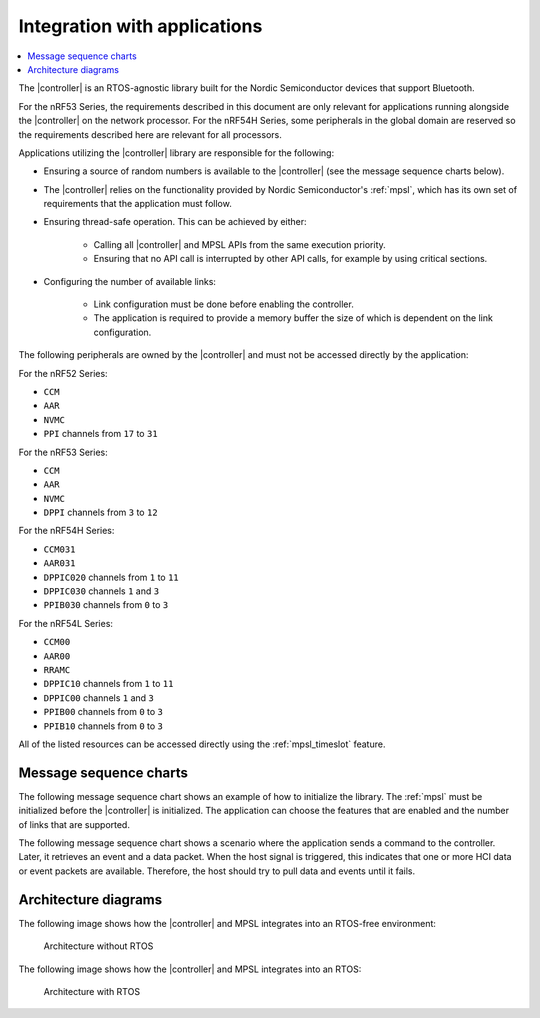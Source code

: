 .. _softdevice_controller_readme:

Integration with applications
#############################

.. contents::
   :local:
   :depth: 2

The |controller| is an RTOS-agnostic library built for the Nordic Semiconductor devices that support Bluetooth.

For the nRF53 Series, the requirements described in this document are only relevant for applications running alongside the |controller| on the network processor.
For the nRF54H Series, some peripherals in the global domain are reserved so the requirements described here are relevant for all processors.

Applications utilizing the |controller| library are responsible for the following:

* Ensuring a source of random numbers is available to the |controller| (see the message sequence charts below).
* The |controller| relies on the functionality provided by Nordic Semiconductor's :ref:`mpsl`, which has its own set of requirements that the application must follow.
* Ensuring thread-safe operation.
  This can be achieved by either:

   * Calling all |controller| and MPSL APIs from the same execution priority.
   * Ensuring that no API call is interrupted by other API calls, for example by using critical sections.
* Configuring the number of available links:

   * Link configuration must be done before enabling the controller.
   * The application is required to provide a memory buffer the size of which is dependent on the link configuration.


The following peripherals are owned by the |controller| and must not be accessed directly by the application:

For the nRF52 Series:

* ``CCM``
* ``AAR``
* ``NVMC``
* ``PPI`` channels from ``17`` to ``31``

For the nRF53 Series:

* ``CCM``
* ``AAR``
* ``NVMC``
* ``DPPI`` channels from ``3`` to ``12``

For the nRF54H Series:

* ``CCM031``
* ``AAR031``
* ``DPPIC020`` channels from ``1`` to ``11``
* ``DPPIC030`` channels ``1`` and ``3``
* ``PPIB030`` channels from ``0`` to ``3``

For the nRF54L Series:

* ``CCM00``
* ``AAR00``
* ``RRAMC``
* ``DPPIC10`` channels from ``1`` to ``11``
* ``DPPIC00`` channels ``1`` and ``3``
* ``PPIB00`` channels from ``0`` to ``3``
* ``PPIB10`` channels from ``0`` to ``3``


All of the listed resources can be accessed directly using the :ref:`mpsl_timeslot` feature.

Message sequence charts
***********************

The following message sequence chart shows an example of how to initialize the library.
The :ref:`mpsl` must be initialized before the |controller| is initialized.
The application can choose the features that are enabled and the number of links that are supported.

.. msc::
    hscale = "1.5";
    Host,Controller;
    |||;
    Host rbox Controller [label = "Library initialization"];
    Host->Controller      [label="sdc_init()"];
    Host rbox Controller [label = "Library configuration"];
    Host->Controller      [label="sdc_rand_source_register(...)"];
    Host->Controller      [label="sdc_cfg_set(SDC_CFG_TYPE_ADV_COUNT)"];
    Host->Controller      [label="sdc_cfg_set(SDC_CFG_TYPE_CENTRAL_COUNT)"];
    Host->Controller      [label="sdc_cfg_set(SDC_CFG_TYPE_PERIPHERAL_COUNT)"];
    Host rbox Controller[label = "Feature inclusion"];
    Host->Controller      [label="sdc_support_adv()"];
    Host->Controller      [label="sdc_support_peripheral()"];
    Host->Controller      [label="sdc_support_2m_phy()"];
    Host rbox Controller [label = "Enable the SoftDevice Controller"];
    Host->Controller      [label="sdc_enable()"];

The following message sequence chart shows a scenario where the application sends a command to the controller.
Later, it retrieves an event and a data packet.
When the host signal is triggered, this indicates that one or more HCI data or event packets are available.
Therefore, the host should try to pull data and events until it fails.

.. msc::
    hscale = "1.5";
    Host,Controller;
    |||;
    Host rbox Controller [label = "Send a command to the controller"];
    Host->Controller      [label="sdc_hci_cmd_cb_set_event_mask()"];
    Host<<Controller      [label="Command Complete Status"];
    Host rbox Controller [label = "Send data to the controller"];
    Host->Controller      [label="sdc_hci_data_put()"];
    Host<-Controller      [label="Host signal is triggered"];
    Host->Controller      [label="sdc_evt_get()"];
    Host<<Controller      [label="HCI Number Of Completed packets"];
    Host rbox Controller [label = "The controller receives some data and raises an event"];
    Host<-Controller      [label="Host signal is triggered"];
    Host->Controller      [label="sdc_evt_get()"];
    Host<<Controller      [label="Retrieved event"];
    Host->Controller      [label="sdc_data_get()"];
    Host<<Controller      [label="Retrieved data"];


Architecture diagrams
*********************

The following image shows how the |controller| and MPSL integrates into an RTOS-free environment:

.. figure:: pic/Architecture_Without_RTOS.svg
   :alt: Architecture without RTOS

   Architecture without RTOS

The following image shows how the |controller| and MPSL integrates into an RTOS:

.. figure:: pic/Architecture_With_RTOS.svg
   :alt: Architecture with RTOS

   Architecture with RTOS
